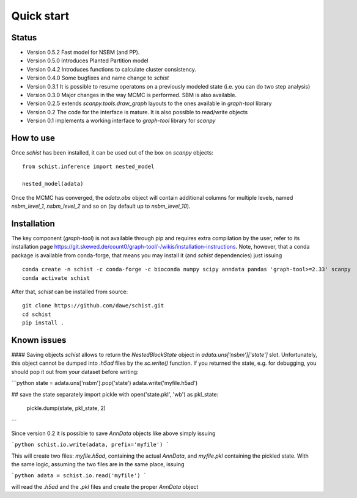 ***********
Quick start
***********

Status
######

- Version 0.5.2 Fast model for NSBM (and PP).
- Version 0.5.0 Introduces Planted Partition model
- Version 0.4.2 Introduces functions to calculate cluster consistency.
- Version 0.4.0 Some bugfixes and name change to `schist`
- Version 0.3.1 It is possible to resume operatons on a previously modeled state (i.e. you can do two step analysis)
- Version 0.3.0 Major changes in the way MCMC is performed. SBM is also available.
- Version 0.2.5 extends `scanpy.tools.draw_graph` layouts to the ones available in `graph-tool` library
- Version 0.2 The code for the interface is mature. It is also possible to read/write objects
- Version 0.1 implements a working interface to `graph-tool` library for `scanpy`

How to use
##########

Once `schist` has been installed, it can be used out of the box on `scanpy` objects:

::

	from schist.inference import nested_model

	nested_model(adata)


Once the MCMC has converged, the `adata.obs` object will contain additional columns for multiple levels, named `nsbm_level_1`, `nsbm_level_2` and so on (by default up to `nsbm_level_10`).

Installation
############

The key component (`graph-tool`) is not available through pip and requires extra compilation by the user, refer to its installation page `<https://git.skewed.de/count0/graph-tool/-/wikis/installation-instructions>`_. Note, however, that a conda package is available from conda-forge, that means you may install it (and `schist` dependencies) just issuing

::

	conda create -n schist -c conda-forge -c bioconda numpy scipy anndata pandas 'graph-tool>=2.33' scanpy	
	conda activate schist


After that, `schist` can be installed from source:

::

	git clone https://github.com/dawe/schist.git
	cd schist
	pip install .


Known issues
############

#### Saving objects
`schist` allows to return the `NestedBlockState` object in `adata.uns['nsbm']['state']` slot. Unfortunately, this object cannot be dumped into `.h5ad` files by the `sc.write()` function. If you returned the state, e.g. for debugging, you should pop it out from your dataset before writing:

```python
state = adata.uns['nsbm'].pop('state')
adata.write('myfile.h5ad')

## save the state separately
import pickle
with open('state.pkl', 'wb') as pkl_state:
    pickle.dump(state, pkl_state, 2)
```

Since version 0.2 it is possible to save `AnnData` objects like above simply issuing

```python
schist.io.write(adata, prefix='myfile')
```

This will create two files: `myfile.h5ad`, containing the actual `AnnData`, and 
`myfile.pkl` containing the pickled state. With the same logic, assuming the two files
are in the same place, issuing

```python
adata = schist.io.read('myfile')
```

will read the `.h5ad` and the `.pkl` files and create the proper `AnnData` object
